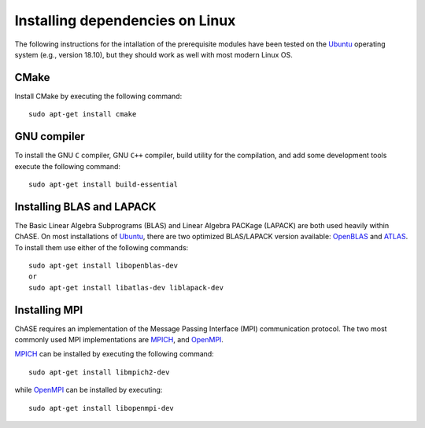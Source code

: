 Installing dependencies on Linux
--------------------------------

The following instructions for the intallation of the prerequisite
modules have been tested on the `Ubuntu <http://www.ubuntu.com/>`__
operating system (e.g., version 18.10), but they should work as well
with most modern Linux OS.

CMake
^^^^^

Install CMake by executing the following command::

    sudo apt-get install cmake

GNU compiler
^^^^^^^^^^^^

To install the GNU ``C`` compiler, GNU ``C++`` compiler, build utility for
the compilation, and add some development tools execute the following command::

    sudo apt-get install build-essential

Installing BLAS and LAPACK
^^^^^^^^^^^^^^^^^^^^^^^^^^

The Basic Linear Algebra Subprograms (BLAS) and Linear Algebra PACKage
(LAPACK) are both used heavily within ChASE. On most installations of
`Ubuntu <http://www.ubuntu.com>`__, there are two optimized BLAS/LAPACK
version available: `OpenBLAS <http://www.openblas.net>`__ and `ATLAS
<http://math-atlas.sourceforge.net/>`__. To install them use either of
the following commands::

    sudo apt-get install libopenblas-dev
    or
    sudo apt-get install libatlas-dev liblapack-dev

Installing MPI
^^^^^^^^^^^^^^

ChASE requires an implementation of the Message Passing Interface
(MPI) communication protocol. The two most commonly used
MPI implementations are `MPICH <https://www.mpich.org>`_, and `OpenMPI
<http://www.open-mpi.org/>`_.

`MPICH <https://www.mpich.org>`_ can be installed by executing the
following command::

    sudo apt-get install libmpich2-dev

while `OpenMPI <http://www.open-mpi.org/>`_ can be installed by executing::

    sudo apt-get install libopenmpi-dev
